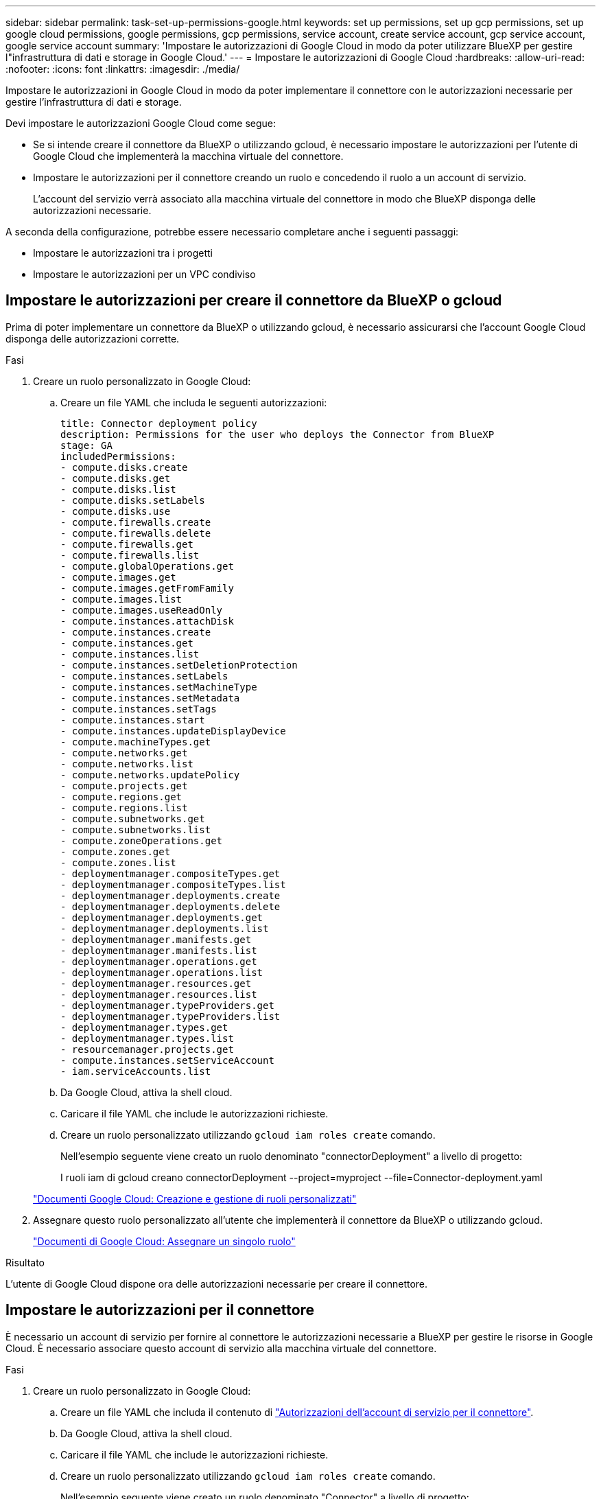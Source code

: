 ---
sidebar: sidebar 
permalink: task-set-up-permissions-google.html 
keywords: set up permissions, set up gcp permissions, set up google cloud permissions, google permissions, gcp permissions, service account, create service account, gcp service account, google service account 
summary: 'Impostare le autorizzazioni di Google Cloud in modo da poter utilizzare BlueXP per gestire l"infrastruttura di dati e storage in Google Cloud.' 
---
= Impostare le autorizzazioni di Google Cloud
:hardbreaks:
:allow-uri-read: 
:nofooter: 
:icons: font
:linkattrs: 
:imagesdir: ./media/


[role="lead"]
Impostare le autorizzazioni in Google Cloud in modo da poter implementare il connettore con le autorizzazioni necessarie per gestire l'infrastruttura di dati e storage.

Devi impostare le autorizzazioni Google Cloud come segue:

* Se si intende creare il connettore da BlueXP o utilizzando gcloud, è necessario impostare le autorizzazioni per l'utente di Google Cloud che implementerà la macchina virtuale del connettore.
* Impostare le autorizzazioni per il connettore creando un ruolo e concedendo il ruolo a un account di servizio.
+
L'account del servizio verrà associato alla macchina virtuale del connettore in modo che BlueXP disponga delle autorizzazioni necessarie.



A seconda della configurazione, potrebbe essere necessario completare anche i seguenti passaggi:

* Impostare le autorizzazioni tra i progetti
* Impostare le autorizzazioni per un VPC condiviso




== Impostare le autorizzazioni per creare il connettore da BlueXP o gcloud

Prima di poter implementare un connettore da BlueXP o utilizzando gcloud, è necessario assicurarsi che l'account Google Cloud disponga delle autorizzazioni corrette.

.Fasi
. Creare un ruolo personalizzato in Google Cloud:
+
.. Creare un file YAML che includa le seguenti autorizzazioni:
+
[source, yaml]
----
title: Connector deployment policy
description: Permissions for the user who deploys the Connector from BlueXP
stage: GA
includedPermissions:
- compute.disks.create
- compute.disks.get
- compute.disks.list
- compute.disks.setLabels
- compute.disks.use
- compute.firewalls.create
- compute.firewalls.delete
- compute.firewalls.get
- compute.firewalls.list
- compute.globalOperations.get
- compute.images.get
- compute.images.getFromFamily
- compute.images.list
- compute.images.useReadOnly
- compute.instances.attachDisk
- compute.instances.create
- compute.instances.get
- compute.instances.list
- compute.instances.setDeletionProtection
- compute.instances.setLabels
- compute.instances.setMachineType
- compute.instances.setMetadata
- compute.instances.setTags
- compute.instances.start
- compute.instances.updateDisplayDevice
- compute.machineTypes.get
- compute.networks.get
- compute.networks.list
- compute.networks.updatePolicy
- compute.projects.get
- compute.regions.get
- compute.regions.list
- compute.subnetworks.get
- compute.subnetworks.list
- compute.zoneOperations.get
- compute.zones.get
- compute.zones.list
- deploymentmanager.compositeTypes.get
- deploymentmanager.compositeTypes.list
- deploymentmanager.deployments.create
- deploymentmanager.deployments.delete
- deploymentmanager.deployments.get
- deploymentmanager.deployments.list
- deploymentmanager.manifests.get
- deploymentmanager.manifests.list
- deploymentmanager.operations.get
- deploymentmanager.operations.list
- deploymentmanager.resources.get
- deploymentmanager.resources.list
- deploymentmanager.typeProviders.get
- deploymentmanager.typeProviders.list
- deploymentmanager.types.get
- deploymentmanager.types.list
- resourcemanager.projects.get
- compute.instances.setServiceAccount
- iam.serviceAccounts.list
----
.. Da Google Cloud, attiva la shell cloud.
.. Caricare il file YAML che include le autorizzazioni richieste.
.. Creare un ruolo personalizzato utilizzando `gcloud iam roles create` comando.
+
Nell'esempio seguente viene creato un ruolo denominato "connectorDeployment" a livello di progetto:

+
I ruoli iam di gcloud creano connectorDeployment --project=myproject --file=Connector-deployment.yaml

+
https://cloud.google.com/iam/docs/creating-custom-roles#iam-custom-roles-create-gcloud["Documenti Google Cloud: Creazione e gestione di ruoli personalizzati"^]



. Assegnare questo ruolo personalizzato all'utente che implementerà il connettore da BlueXP o utilizzando gcloud.
+
https://cloud.google.com/iam/docs/granting-changing-revoking-access#grant-single-role["Documenti di Google Cloud: Assegnare un singolo ruolo"^]



.Risultato
L'utente di Google Cloud dispone ora delle autorizzazioni necessarie per creare il connettore.



== Impostare le autorizzazioni per il connettore

È necessario un account di servizio per fornire al connettore le autorizzazioni necessarie a BlueXP per gestire le risorse in Google Cloud. È necessario associare questo account di servizio alla macchina virtuale del connettore.

.Fasi
. Creare un ruolo personalizzato in Google Cloud:
+
.. Creare un file YAML che includa il contenuto di link:reference-permissions-gcp.html["Autorizzazioni dell'account di servizio per il connettore"].
.. Da Google Cloud, attiva la shell cloud.
.. Caricare il file YAML che include le autorizzazioni richieste.
.. Creare un ruolo personalizzato utilizzando `gcloud iam roles create` comando.
+
Nell'esempio seguente viene creato un ruolo denominato "Connector" a livello di progetto:

+
`gcloud iam roles create connector --project=myproject --file=connector.yaml`

+
https://cloud.google.com/iam/docs/creating-custom-roles#iam-custom-roles-create-gcloud["Documenti Google Cloud: Creazione e gestione di ruoli personalizzati"^]



. Creare un account di servizio in Google Cloud:
+
.. Dal servizio IAM & Admin, selezionare *account di servizio > Crea account di servizio*.
.. Inserire i dettagli dell'account del servizio e selezionare *Crea e continua*.
.. Selezionare il ruolo appena creato.
.. Completare i passaggi rimanenti per creare il ruolo.
+
https://cloud.google.com/iam/docs/creating-managing-service-accounts#creating_a_service_account["Documenti Google Cloud: Creazione di un account di servizio"^]





.Risultato
L'account di servizio per la macchina virtuale del connettore è impostato.



== Impostare le autorizzazioni tra i progetti

Se si prevede di implementare i sistemi Cloud Volumes ONTAP in progetti diversi da quello in cui si trova il connettore, è necessario fornire l'account di servizio del connettore per accedere a tali progetti.

Ad esempio, supponiamo che il connettore si trovi nel progetto 1 e che si desideri creare sistemi Cloud Volumes ONTAP nel progetto 2. È necessario concedere l'accesso all'account di servizio nel progetto 2.

.Fasi
. Nella console di Google Cloud, accedere al servizio IAM e selezionare il progetto in cui si desidera creare i sistemi Cloud Volumes ONTAP.
. Nella pagina *IAM*, selezionare *Concedi accesso* e fornire i dettagli richiesti.
+
** Inserire l'indirizzo e-mail dell'account di servizio del connettore.
** Selezionare il ruolo personalizzato del connettore.
** Selezionare *Salva*.




Per ulteriori informazioni, fare riferimento a. https://cloud.google.com/iam/docs/granting-changing-revoking-access#grant-single-role["Documentazione di Google Cloud"^]



== Impostare le autorizzazioni VPC condivise

Se si utilizza un VPC condiviso per distribuire le risorse in un progetto di servizio, è necessario preparare le autorizzazioni.

Questa tabella è di riferimento e l'ambiente deve riflettere la tabella delle autorizzazioni al termine della configurazione IAM.

[cols="10,10,10,20,20,30"]
|===
| Identità | Creatore | Ospitato in | Permessi del progetto di servizio | Permessi del progetto host | Scopo 


| Google per implementare il connettore | Personalizzato | Progetto di servizio  a| 
link:task-set-up-permissions-google.html#set-up-permissions-to-create-the-connector-from-bluexp-or-gcloud["Policy di implementazione del connettore"]
 a| 
compute.networkUser
| Implementazione del connettore nel progetto di servizio 


| Account del servizio Connector | Personalizzato | Progetto di servizio  a| 
link:reference-permissions-gcp.html["Policy dell'account di servizio del connettore"]
 a| 
* compute.networkUser
* deploymentmanager.editor

| Implementazione e manutenzione di Cloud Volumes ONTAP e servizi nel progetto di servizio 


| Account del servizio Cloud Volumes ONTAP | Personalizzato | Progetto di servizio  a| 
* storage.admin
* membro: Account di servizio BlueXP come serviceAccount.user

| N/A. | (Opzionale) per il tiering dei dati e il backup e ripristino BlueXP 


| Agente del servizio API di Google | Google Cloud | Progetto di servizio  a| 
(Impostazione predefinita) Editor
 a| 
compute.networkUser
| Interagisce con le API di Google Cloud per conto dell'implementazione. Consente a BlueXP di utilizzare la rete condivisa. 


| Account di servizio predefinito di Google Compute Engine | Google Cloud | Progetto di servizio  a| 
(Impostazione predefinita) Editor
 a| 
compute.networkUser
| Implementa le istanze di Google Cloud e l'infrastruttura di calcolo per conto dell'implementazione. Consente a BlueXP di utilizzare la rete condivisa. 
|===
Note:

. Deploymentmanager.editor è necessario solo per il progetto host se non si passano le regole del firewall alla distribuzione e si sceglie di consentire a BlueXP di crearle. BlueXP crea una distribuzione nel progetto host che contiene la regola firewall VPC0 se non viene specificata alcuna regola.
. Firewall.create e firewall.delete sono necessari solo se non si passano le regole firewall all'implementazione e si sceglie di consentire a BlueXP di crearle. Queste autorizzazioni risiedono nel file .yaml dell'account BlueXP. Se si implementa una coppia ha utilizzando un VPC condiviso, queste autorizzazioni verranno utilizzate per creare le regole firewall per VPC1, 2 e 3. Per tutte le altre implementazioni, queste autorizzazioni verranno utilizzate anche per creare regole per VPC0.
. Per il tiering dei dati, l'account del servizio di tiering deve avere il ruolo serviceAccount.user nell'account del servizio, non solo a livello di progetto. Attualmente, se si assegna serviceAccount.user a livello di progetto, le autorizzazioni non vengono visualizzate quando si esegue una query all'account del servizio con getIAMPolicy.

